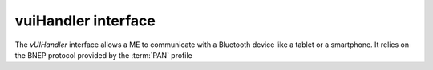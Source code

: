 .. _vuihandler:

vuiHandler interface
====================

The *vUIHandler* interface allows a ME to communicate with a Bluetooth device like a tablet or a smartphone. It relies on the BNEP protocol provided by the :term:`PAN` profile

.. glossary::

   PAN
        Personal Area Networking


        
